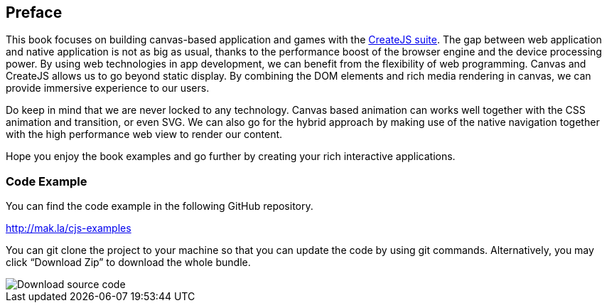 == Preface

This book focuses on building canvas-based application and games with the http://www.createjs.com/[CreateJS suite]. The gap between web application and native application is not as big as usual, thanks to the performance boost of the browser engine and the device processing power. By using web technologies in app development, we can benefit from the flexibility of web programming. Canvas and CreateJS allows us to go beyond static display. By combining the DOM elements and rich media rendering in canvas, we can provide immersive experience to our users.

Do keep in mind that we are never locked to any technology. Canvas based animation can works well together with the CSS animation and transition, or even SVG. We can also go for the hybrid approach by making use of the native navigation together with the high performance web view to render our content.

Hope you enjoy the book examples and go further by creating your rich interactive applications.


=== Code Example

You can find the code example in the following GitHub repository.

http://mak.la/cjs-examples

You can git clone the project to your machine so that you can update the code by using git commands. Alternatively, you may click “Download Zip” to download the whole bundle.

image::download-source-code.png[Download source code]
